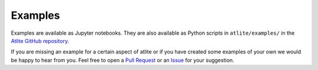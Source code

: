 ########
Examples
########

Examples are available as Jupyter notebooks.
They are also available as Python scripts in
``atlite/examples/`` in the 
`Atlite GitHub repository <https://github.com/pypsa/atlite>`_.


If you are missing an example for a certain
aspect of atlite or if you have created some
examples of your own we would be happy to hear
from you.
Feel free to open a 
`Pull Request <https://github.com/PyPSA/atlite/pulls>`_
or an
`Issue <https://github.com/PyPSA/atlite/issues>`_
for your suggestion.

